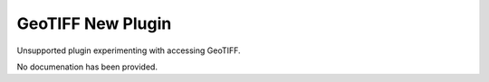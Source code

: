 GeoTIFF New Plugin
------------------

Unsupported plugin experimenting with accessing GeoTIFF.

No documenation has been provided.